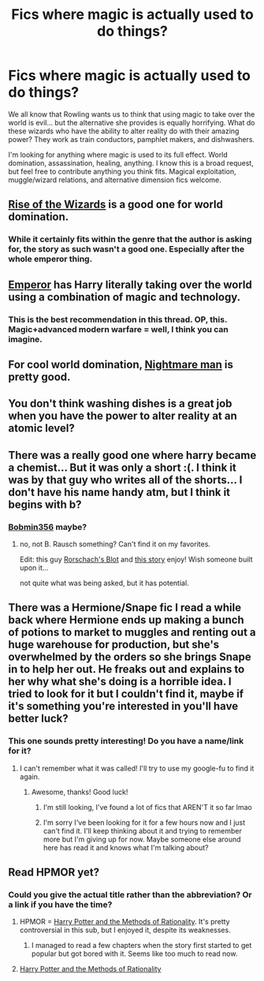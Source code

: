 #+TITLE: Fics where magic is actually used to do things?

* Fics where magic is actually used to do things?
:PROPERTIES:
:Author: Kevin241
:Score: 15
:DateUnix: 1430425292.0
:DateShort: 2015-May-01
:FlairText: Request
:END:
We all know that Rowling wants us to think that using magic to take over the world is evil... but the alternative she provides is equally horrifying. What do these wizards who have the ability to alter reality do with their amazing power? They work as train conductors, pamphlet makers, and dishwashers.

I'm looking for anything where magic is used to its full effect. World domination, assassination, healing, anything. I know this is a broad request, but feel free to contribute anything you think fits. Magical exploitation, muggle/wizard relations, and alternative dimension fics welcome.


** [[https://m.fanfiction.net/s/6254783/1/Rise-of-the-Wizards][Rise of the Wizards]] is a good one for world domination.
:PROPERTIES:
:Score: 8
:DateUnix: 1430433487.0
:DateShort: 2015-May-01
:END:

*** While it certainly fits within the genre that the author is asking for, the story as such wasn't a good one. Especially after the whole emperor thing.
:PROPERTIES:
:Score: 3
:DateUnix: 1430484448.0
:DateShort: 2015-May-01
:END:


** [[https://www.fanfiction.net/s/5904185/1/Emperor][Emperor]] has Harry literally taking over the world using a combination of magic and technology.
:PROPERTIES:
:Author: pseudo86
:Score: 4
:DateUnix: 1430467625.0
:DateShort: 2015-May-01
:END:

*** This is the best recommendation in this thread. OP, this. Magic+advanced modern warfare = well, I think you can imagine.
:PROPERTIES:
:Score: 4
:DateUnix: 1430516782.0
:DateShort: 2015-May-02
:END:


** For cool world domination, [[https://www.fanfiction.net/s/10182397/1/The-Nightmare-Man][Nightmare man]] is pretty good.
:PROPERTIES:
:Author: tanandblack
:Score: 5
:DateUnix: 1430431669.0
:DateShort: 2015-May-01
:END:


** You don't think washing dishes is a great job when you have the power to alter reality at an atomic level?
:PROPERTIES:
:Author: TyrialFrost
:Score: 3
:DateUnix: 1430451951.0
:DateShort: 2015-May-01
:END:


** There was a really good one where harry became a chemist... But it was only a short :(. I think it was by that guy who writes all of the shorts... I don't have his name handy atm, but I think it begins with b?
:PROPERTIES:
:Author: tanandblack
:Score: 3
:DateUnix: 1430429723.0
:DateShort: 2015-May-01
:END:

*** [[https://www.fanfiction.net/u/777540/Bobmin356][Bobmin356]] maybe?
:PROPERTIES:
:Author: razminr11
:Score: 1
:DateUnix: 1430430618.0
:DateShort: 2015-May-01
:END:

**** no, not B. Rausch something? Can't find it on my favorites.

Edit: this guy [[https://www.fanfiction.net/u/686093/Rorschach-s-Blot][Rorschach's Blot]] and [[https://www.fanfiction.net/s/2565609/23/Odd-Ideas][this story]] enjoy! Wish someone built upon it...

not quite what was being asked, but it has potential.
:PROPERTIES:
:Author: tanandblack
:Score: 5
:DateUnix: 1430431154.0
:DateShort: 2015-May-01
:END:


** There was a Hermione/Snape fic I read a while back where Hermione ends up making a bunch of potions to market to muggles and renting out a huge warehouse for production, but she's overwhelmed by the orders so she brings Snape in to help her out. He freaks out and explains to her why what she's doing is a horrible idea. I tried to look for it but I couldn't find it, maybe if it's something you're interested in you'll have better luck?
:PROPERTIES:
:Author: luellasindon
:Score: 3
:DateUnix: 1430452151.0
:DateShort: 2015-May-01
:END:

*** This one sounds pretty interesting! Do you have a name/link for it?
:PROPERTIES:
:Author: sunnybluegiraffe
:Score: 1
:DateUnix: 1430514529.0
:DateShort: 2015-May-02
:END:

**** I can't remember what it was called! I'll try to use my google-fu to find it again.
:PROPERTIES:
:Author: luellasindon
:Score: 1
:DateUnix: 1430516347.0
:DateShort: 2015-May-02
:END:

***** Awesome, thanks! Good luck!
:PROPERTIES:
:Author: sunnybluegiraffe
:Score: 2
:DateUnix: 1430516446.0
:DateShort: 2015-May-02
:END:

****** I'm still looking, I've found a lot of fics that AREN'T it so far lmao
:PROPERTIES:
:Author: luellasindon
:Score: 1
:DateUnix: 1430520089.0
:DateShort: 2015-May-02
:END:


****** I'm sorry I've been looking for it for a few hours now and I just can't find it. I'll keep thinking about it and trying to remember more but I'm giving up for now. Maybe someone else around here has read it and knows what I'm talking about?
:PROPERTIES:
:Author: luellasindon
:Score: 1
:DateUnix: 1430523900.0
:DateShort: 2015-May-02
:END:


** Read HPMOR yet?
:PROPERTIES:
:Author: cavelioness
:Score: 2
:DateUnix: 1430429651.0
:DateShort: 2015-May-01
:END:

*** Could you give the actual title rather than the abbreviation? Or a link if you have the time?
:PROPERTIES:
:Author: ChiefJusticeJ
:Score: 1
:DateUnix: 1430440984.0
:DateShort: 2015-May-01
:END:

**** HPMOR = [[https://www.fanfiction.net/s/5782108/1/Harry-Potter-and-the-Methods-of-Rationality][Harry Potter and the Methods of Rationality]]. It's pretty controversial in this sub, but I enjoyed it, despite its weaknesses.
:PROPERTIES:
:Author: propensity
:Score: 7
:DateUnix: 1430443853.0
:DateShort: 2015-May-01
:END:

***** I managed to read a few chapters when the story first started to get popular but got bored with it. Seems like too much to read now.
:PROPERTIES:
:Author: ChiefJusticeJ
:Score: -1
:DateUnix: 1430463673.0
:DateShort: 2015-May-01
:END:


**** [[http://www.hpmor.com/][Harry Potter and the Methods of Rationality]]
:PROPERTIES:
:Author: Coplate
:Score: 3
:DateUnix: 1430444010.0
:DateShort: 2015-May-01
:END:
